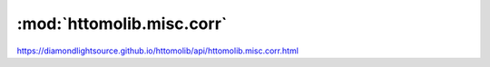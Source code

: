 .. |link_icon| unicode:: U+1F517

:mod:`httomolib.misc.corr`
==========================

https://diamondlightsource.github.io/httomolib/api/httomolib.misc.corr.html



.. dropdown:: inpainting_filter3d.yaml

    :download:`Download </../../templates/httomolib/1.0/httomolib.misc.corr/inpainting_filter3d.yaml>`

    |link_icon| `Link to inpainting_filter3d function description <https://diamondlightsource.github.io/httomolib/api/httomolib.misc.corr.html#httomolib.misc.corr.inpainting_filter3d>`_

    .. literalinclude:: /../../templates/httomolib/1.0/httomolib.misc.corr/inpainting_filter3d.yaml